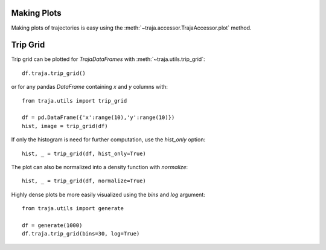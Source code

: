 Making Plots
============

Making plots of trajectories is easy using the :meth:`~traja.accessor.TrajaAccessor.plot` method.

Trip Grid
=========

Trip grid can be plotted for `TrajaDataFrames` with :meth:`~traja.utils.trip_grid`::

    df.traja.trip_grid()

or for any pandas `DataFrame` containing `x` and `y` columns with::

    from traja.utils import trip_grid

    df = pd.DataFrame({'x':range(10),'y':range(10)})
    hist, image = trip_grid(df)

If only the histogram is need for further computation, use the `hist_only` option::

    hist, _ = trip_grid(df, hist_only=True)

The plot can also be normalized into a density function with `normalize`::

    hist, _ = trip_grid(df, normalize=True)


Highly dense plots be more easily visualized using the `bins` and `log` argument::

    from traja.utils import generate

    df = generate(1000)
    df.traja.trip_grid(bins=30, log=True)